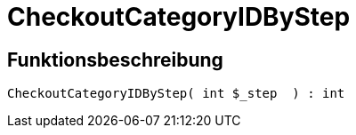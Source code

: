 = CheckoutCategoryIDByStep
:keywords: CheckoutCategoryIDByStep
:index: false

//  auto generated content Tue, 02 Jun 2015 23:12:30 +0200
== Funktionsbeschreibung

[source,plenty]
----

CheckoutCategoryIDByStep( int $_step  ) : int

----

